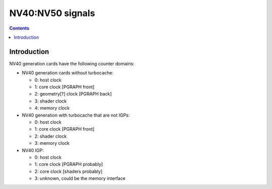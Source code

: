.. _pcounter-signal-nv40:

=================
NV40:NV50 signals
=================

.. contents::


Introduction
============

NV40 generation cards have the following counter domains:

- NV40 generation cards without turbocache:

  - 0: host clock
  - 1: core clock [PGRAPH front]
  - 2: geometry[?] clock [PGRAPH back]
  - 3: shader clock
  - 4: memory clock

- NV40 generation with turbocache that are not IGPs:

  - 0: host clock
  - 1: core clock [PGRAPH front]
  - 2: shader clock
  - 3: memory clock

- NV40 IGP:

  - 0: host clock
  - 1: core clock [PGRAPH probably]
  - 2: core clock [shaders probably]
  - 3: unknown, could be the memory interface

.. todo:: figure it out

.. todo:: find some, I don't know, signals?
